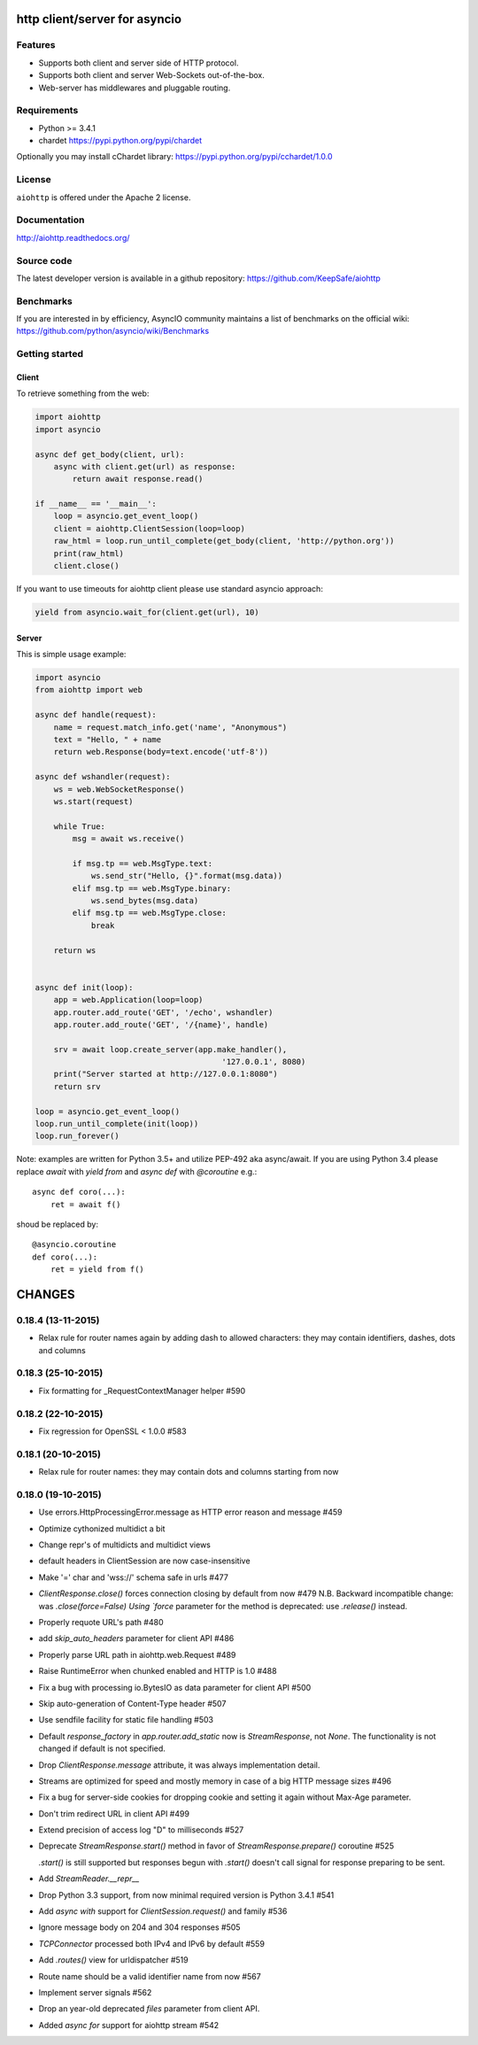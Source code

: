 http client/server for asyncio
==============================

.. image:: https://raw.github.com/KeepSafe/aiohttp/master/docs/_static/aiohttp-icon-128x128.png
  :height: 64px
  :width: 64px
  :alt: aiohttp logo

.. image:: https://secure.travis-ci.org/KeepSafe/aiohttp.png
  :target:  https://secure.travis-ci.org/KeepSafe/aiohttp
  :align: right

Features
--------

- Supports both client and server side of HTTP protocol.
- Supports both client and server Web-Sockets out-of-the-box.
- Web-server has middlewares and pluggable routing.


Requirements
------------

- Python >= 3.4.1
- chardet https://pypi.python.org/pypi/chardet

Optionally you may install cChardet library:
https://pypi.python.org/pypi/cchardet/1.0.0


License
-------

``aiohttp`` is offered under the Apache 2 license.


Documentation
-------------

http://aiohttp.readthedocs.org/

Source code
------------

The latest developer version is available in a github repository:
https://github.com/KeepSafe/aiohttp

Benchmarks
----------

If you are interested in by efficiency, AsyncIO community maintains a list of benchmarks on the official wiki:
https://github.com/python/asyncio/wiki/Benchmarks

Getting started
---------------

Client
^^^^^^

To retrieve something from the web:

.. code-block:: python

  import aiohttp
  import asyncio

  async def get_body(client, url):
      async with client.get(url) as response:
          return await response.read()

  if __name__ == '__main__':
      loop = asyncio.get_event_loop()
      client = aiohttp.ClientSession(loop=loop)
      raw_html = loop.run_until_complete(get_body(client, 'http://python.org'))
      print(raw_html)
      client.close()


If you want to use timeouts for aiohttp client please use standard
asyncio approach:

.. code-block:: python

   yield from asyncio.wait_for(client.get(url), 10)


Server
^^^^^^

This is simple usage example:

.. code-block:: python

    import asyncio
    from aiohttp import web

    async def handle(request):
        name = request.match_info.get('name', "Anonymous")
        text = "Hello, " + name
        return web.Response(body=text.encode('utf-8'))

    async def wshandler(request):
        ws = web.WebSocketResponse()
        ws.start(request)

        while True:
            msg = await ws.receive()

            if msg.tp == web.MsgType.text:
                ws.send_str("Hello, {}".format(msg.data))
            elif msg.tp == web.MsgType.binary:
                ws.send_bytes(msg.data)
            elif msg.tp == web.MsgType.close:
                break

        return ws


    async def init(loop):
        app = web.Application(loop=loop)
        app.router.add_route('GET', '/echo', wshandler)
        app.router.add_route('GET', '/{name}', handle)

        srv = await loop.create_server(app.make_handler(),
                                            '127.0.0.1', 8080)
        print("Server started at http://127.0.0.1:8080")
        return srv

    loop = asyncio.get_event_loop()
    loop.run_until_complete(init(loop))
    loop.run_forever()


Note: examples are written for Python 3.5+ and utilize PEP-492 aka
async/await.  If you are using Python 3.4 please replace `await` with
`yield from` and `async def` with `@coroutine` e.g.::

    async def coro(...):
        ret = await f()

shoud be replaced by::

    @asyncio.coroutine
    def coro(...):
        ret = yield from f()

CHANGES
=======

0.18.4 (13-11-2015)
-------------------

- Relax rule for router names again by adding dash to allowed
  characters: they may contain identifiers, dashes, dots and columns


0.18.3 (25-10-2015)
-------------------

- Fix formatting for _RequestContextManager helper #590 

0.18.2 (22-10-2015)
-------------------

- Fix regression for OpenSSL < 1.0.0 #583

0.18.1 (20-10-2015)
-------------------

- Relax rule for router names: they may contain dots and columns
  starting from now

0.18.0 (19-10-2015)
-------------------

- Use errors.HttpProcessingError.message as HTTP error reason and
  message #459

- Optimize cythonized multidict a bit

- Change repr's of multidicts and multidict views

- default headers in ClientSession are now case-insensitive

- Make '=' char and 'wss://' schema safe in urls #477

- `ClientResponse.close()` forces connection closing by default from now #479
  N.B. Backward incompatible change: was `.close(force=False)
  Using `force` parameter for the method is deprecated: use `.release()` instead.

- Properly requote URL's path #480

- add `skip_auto_headers` parameter for client API #486

- Properly parse URL path in aiohttp.web.Request #489

- Raise RuntimeError when chunked enabled and HTTP is 1.0 #488

- Fix a bug with processing io.BytesIO as data parameter for client API #500

- Skip auto-generation of Content-Type header #507

- Use sendfile facility for static file handling #503

- Default `response_factory` in `app.router.add_static` now is
  `StreamResponse`, not `None`. The functionality is not changed if
  default is not specified.

- Drop `ClientResponse.message` attribute, it was always implementation detail.

- Streams are optimized for speed and mostly memory in case of a big
  HTTP message sizes #496

- Fix a bug for server-side cookies for dropping cookie and setting it
  again without Max-Age parameter.

- Don't trim redirect URL in client API #499

- Extend precision of access log "D" to milliseconds #527

- Deprecate `StreamResponse.start()` method in favor of
  `StreamResponse.prepare()` coroutine #525

  `.start()` is still supported but responses begun with `.start()`
  doesn't call signal for response preparing to be sent. 

- Add `StreamReader.__repr__`

- Drop Python 3.3 support, from now minimal required version is Python
  3.4.1 #541

- Add `async with` support for `ClientSession.request()` and family #536

- Ignore message body on 204 and 304 responses #505

- `TCPConnector` processed both IPv4 and IPv6 by default #559

- Add `.routes()` view for urldispatcher #519

- Route name should be a valid identifier name from now #567

- Implement server signals #562

- Drop an year-old deprecated *files* parameter from client API.

- Added `async for` support for aiohttp stream #542

